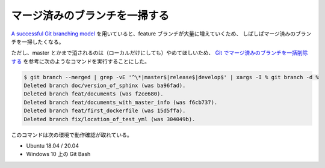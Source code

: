 マージ済みのブランチを一掃する
=====================================

`A successful Git branching model <https://nvie.com/posts/a-successful-git-branching-model/>`_
を用いていると、feature ブランチが大量に増えていくため、
しばしばマージ済みのブランチを一掃したくなる。

ただし、master とかまで消されるのは（ローカルだけにしても）やめてほしいため、
`Git でマージ済みのブランチを一括削除する <https://qiita.com/kyanny/items/10a57a4f1d2806e3a3b8>`_
を参考に次のようなコマンドを実行することにした。

.. code-block:: console

    $ git branch --merged | grep -vE '^\*|master$|release$|develop$' | xargs -I % git branch -d %
    Deleted branch doc/version_of_sphinx (was ba96fad).
    Deleted branch feat/documents (was f2ce680).
    Deleted branch feat/documents_with_master_info (was f6cb737).
    Deleted branch feat/first_dockerfile (was 15d5ffa).
    Deleted branch fix/location_of_test_yml (was 304049b).

このコマンドは次の環境で動作確認が取れている。

- Ubuntu 18.04 / 20.04
- Windows 10 上の Git Bash
